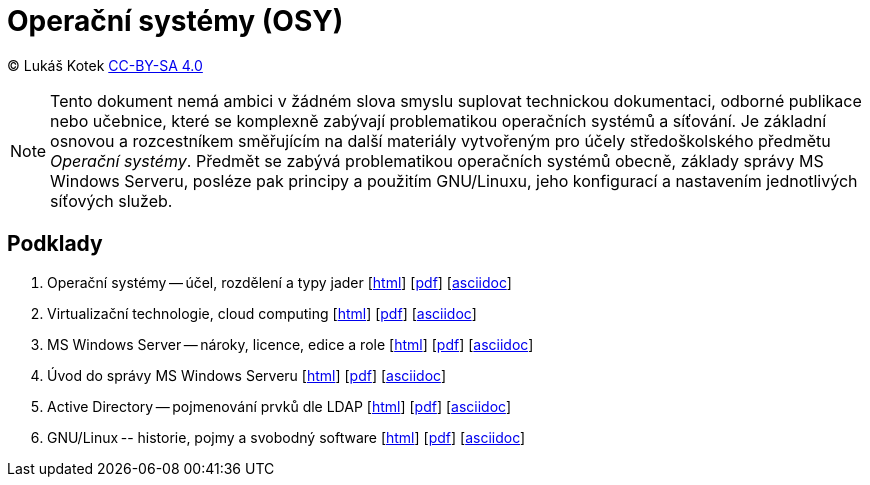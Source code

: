 = Operační systémy (OSY)
:source-highlighter: coderay
:listing-caption: Listing
:pdf-page-size: A4
:icons: font

(C) Lukáš Kotek link:https://creativecommons.org/licenses/by-sa/4.0/[CC-BY-SA 4.0]

NOTE: Tento dokument nemá ambici v žádném slova smyslu suplovat technickou dokumentaci, odborné publikace nebo učebnice, které se komplexně zabývají problematikou operačních systémů a síťování. Je základní osnovou a rozcestníkem směřujícím na další materiály vytvořeným pro účely středoškolského předmětu _Operační systémy_. Předmět se zabývá problematikou operačních systémů obecně, základy správy MS Windows Serveru, posléze pak principy a použitím GNU/Linuxu, jeho konfigurací a nastavením jednotlivých síťových služeb.

<<<

== Podklady

. Operační systémy -- účel, rozdělení a typy jader [link:01-ucel-rozdeleni-jadra/01-ucel-rozdeleni-jadra.html[html]] [link:01-ucel-rozdeleni-jadra/01-ucel-rozdeleni-jadra.pdf[pdf]] [link:01-ucel-rozdeleni-jadra/01-ucel-rozdeleni-jadra.adoc[asciidoc]]

. Virtualizační technologie, cloud computing  [link:02-virtualizace-cloudy/02-virtualizace-cloudy.html[html]] [link:02-virtualizace-cloudy/02-virtualizace-cloudy.pdf[pdf]] [link:02-virtualizace-cloudy/02-virtualizace-cloudy.adoc[asciidoc]]

. MS Windows Server -- nároky, licence, edice a role  [link:03-ms-windows-server/03-ms-windows-server.html[html]] [link:03-ms-windows-server/03-ms-windows-server.pdf[pdf]] [link:03-ms-windows-server/03-ms-windows-server.adoc[asciidoc]]

. Úvod do správy MS Windows Serveru  [link:04-sprava-windows-serveru/04-sprava-windows-serveru.html[html]] [link:04-sprava-windows-serveru/04-sprava-windows-serveru.pdf[pdf]] [link:04-sprava-windows-serveru/04-sprava-windows-serveru.adoc[asciidoc]]

. Active Directory -- pojmenování prvků dle LDAP [link:05-05-ldap-active-directory/05-05-ldap-active-directory.html[html]] [link:05-05-ldap-active-directory/05-05-ldap-active-directory.pdf[pdf]] [link:05-05-ldap-active-directory/05-05-ldap-active-directory.adoc[asciidoc]]

. GNU/Linux -- historie, pojmy a svobodný software [link:https://github.com/lukaskotek/operacni-systemy-4-rocnik/blob/master/02-linux-historie-pojmy-svobodny-software/02-linux-historie-pojmy-svobodny-software.html[html]] [link:https://github.com/lukaskotek/operacni-systemy-4-rocnik/blob/master/02-linux-historie-pojmy-svobodny-software/02-linux-historie-pojmy-svobodny-software.pdf[pdf]] [link:https://github.com/lukaskotek/operacni-systemy-4-rocnik/blob/master/02-linux-historie-pojmy-svobodny-software/02-linux-historie-pojmy-svobodny-software.adoc[asciidoc]]
